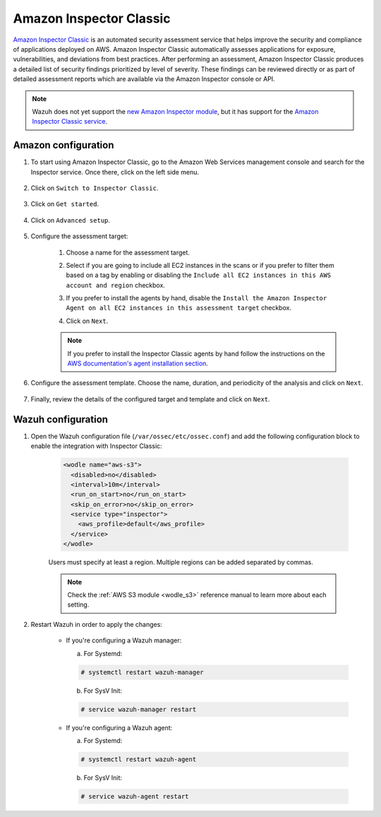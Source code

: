 .. Copyright (C) 2022 Wazuh, Inc.

.. meta::
   :description: Wazuh can monitor and analyze the security issues found by AWS Inspector Classic. Learn how to configure and use the AWS Inspector Classic integration in this section.

.. _amazon_inspector:

Amazon Inspector Classic
========================

`Amazon Inspector Classic <https://docs.aws.amazon.com/inspector/v1/userguide/inspector_introduction.html>`_ is an automated security assessment service that helps improve the security and compliance of applications deployed on AWS. Amazon Inspector Classic automatically assesses applications for exposure, vulnerabilities, and deviations from best practices. After performing an assessment, Amazon Inspector Classic produces a detailed list of security findings prioritized by level of severity. These findings can be reviewed directly or as part of detailed assessment reports which are available via the Amazon Inspector console or API.

.. note::
   Wazuh does not yet support the `new Amazon Inspector module <https://aws.amazon.com/inspector/>`_, but it has support for the `Amazon Inspector Classic service <https://docs.aws.amazon.com/inspector/v1/userguide/inspector_introduction.html>`_.

Amazon configuration
--------------------

#. To start using Amazon Inspector Classic, go to the Amazon Web Services management console and search for the Inspector service. Once there, click on the left side menu.

    .. thumbnail:: ../../../images/aws/aws-inspector-overview.png
	:align: center
	:width: 100%

#. Click on ``Switch to Inspector Classic``.

    .. thumbnail:: ../../../images/aws/aws-inspector-side-menu.png
	:align: center
	:width: 100%

#. Click on ``Get started``.

    .. thumbnail:: ../../../images/aws/aws-inspector-get-started.png
	:align: center
	:width: 100%

#. Click on ``Advanced setup``.

    .. thumbnail:: ../../../images/aws/aws-inspector-advanced-setup.png
	:align: center
	:width: 100%

#. Configure the assessment target:

    #. Choose a name for the assessment target.

    #. Select if you are going to include all EC2 instances in the scans or if you prefer to filter them based on a tag by enabling or disabling the ``Include all EC2 instances in this AWS account and region`` checkbox.

    #. If you prefer to install the agents by hand, disable the ``Install the Amazon Inspector Agent on all EC2 instances in this assessment target`` checkbox.

    #. Click on ``Next``.

	.. thumbnail:: ../../../images/aws/aws-inspector-assessment-target.png
	    :align: center
	    :width: 100%

    .. note:: If you prefer to install the Inspector Classic agents by hand follow the instructions on the `AWS documentation's agent installation section <https://docs.aws.amazon.com/inspector/v1/userguide/inspector_installing-uninstalling-agents.html>`_.

#. Configure the assessment template. Choose the name, duration, and periodicity of the analysis and click on ``Next``.

    .. thumbnail:: ../../../images/aws/aws-inspector-assessment-template.png
	:align: center
	:width: 100%

#. Finally, review the details of the configured target and template and click on ``Next``.

    .. thumbnail:: ../../../images/aws/aws-inspector-review.png
	:align: center
	:width: 100%

Wazuh configuration
-------------------

#. Open the Wazuh configuration file (``/var/ossec/etc/ossec.conf``) and add the following configuration block to enable the integration with Inspector Classic:

    .. code-block:: xml

      <wodle name="aws-s3">
        <disabled>no</disabled>
        <interval>10m</interval>
        <run_on_start>no</run_on_start>
        <skip_on_error>no</skip_on_error>
        <service type="inspector">
          <aws_profile>default</aws_profile>
        </service>
      </wodle>

    Users must specify at least a region. Multiple regions can be added separated by commas.

    .. note::
      Check the :ref:`AWS S3 module <wodle_s3>` reference manual to learn more about each setting.

#. Restart Wazuh in order to apply the changes:

    * If you're configuring a Wazuh manager:

      a. For Systemd:

      .. code-block:: console

        # systemctl restart wazuh-manager

      b. For SysV Init:

      .. code-block:: console

        # service wazuh-manager restart

    * If you're configuring a Wazuh agent:

      a. For Systemd:

      .. code-block:: console

        # systemctl restart wazuh-agent

      b. For SysV Init:

      .. code-block:: console

        # service wazuh-agent restart
